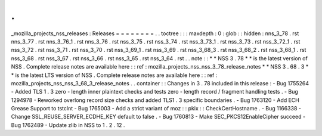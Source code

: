 .
.
_mozilla_projects_nss_releases
:
Releases
=
=
=
=
=
=
=
=
.
.
toctree
:
:
:
maxdepth
:
0
:
glob
:
:
hidden
:
nns_3_78
.
rst
nns_3_77
.
rst
nns_3_76_1
.
rst
nns_3_76
.
rst
nss_3_75
.
rst
nss_3_74
.
rst
nss_3_73_1
.
rst
nss_3_73
.
rst
nss_3_72_1
.
rst
nss_3_72
.
rst
nss_3_71
.
rst
nss_3_70
.
rst
nss_3_69_1
.
rst
nss_3_69
.
rst
nss_3_68_3
.
rst
nss_3_68_2
.
rst
nss_3_68_1
.
rst
nss_3_68
.
rst
nss_3_67
.
rst
nss_3_66
.
rst
nss_3_65
.
rst
nss_3_64
.
rst
.
.
note
:
:
*
*
NSS
3
.
78
*
*
is
the
latest
version
of
NSS
.
Complete
release
notes
are
available
here
:
:
ref
:
mozilla_projects_nss_nss_3_78_release_notes
*
*
NSS
3
.
68
.
3
*
*
is
the
latest
LTS
version
of
NSS
.
Complete
release
notes
are
available
here
:
:
ref
:
mozilla_projects_nss_nss_3_68_3_release_notes
.
.
container
:
:
Changes
in
3
.
78
included
in
this
release
:
-
Bug
1755264
-
Added
TLS
1
.
3
zero
-
length
inner
plaintext
checks
and
tests
zero
-
length
record
/
fragment
handling
tests
.
-
Bug
1294978
-
Reworked
overlong
record
size
checks
and
added
TLS1
.
3
specific
boundaries
.
-
Bug
1763120
-
Add
ECH
Grease
Support
to
tstclnt
-
Bug
1765003
-
Add
a
strict
variant
of
moz
:
:
pkix
:
:
CheckCertHostname
.
-
Bug
1166338
-
Change
SSL_REUSE_SERVER_ECDHE_KEY
default
to
false
.
-
Bug
1760813
-
Make
SEC_PKCS12EnableCipher
succeed
-
Bug
1762489
-
Update
zlib
in
NSS
to
1
.
2
.
12
.
